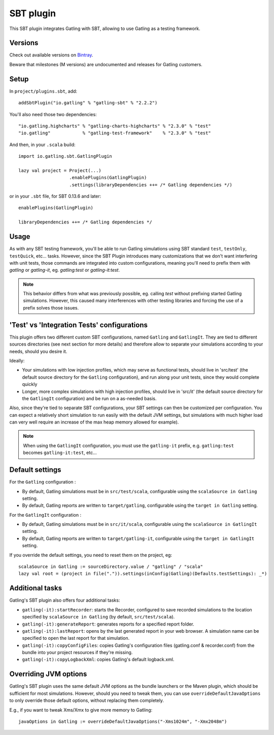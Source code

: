 ##########
SBT plugin
##########

This SBT plugin integrates Gatling with SBT, allowing to use Gatling as a testing framework.

Versions
========

Check out available versions on `Bintray <https://bintray.com/gatling/sbt-plugins/gatling-sbt/view>`_.

Beware that milestones (M versions) are undocumented and releases for Gatling customers.

Setup
=====

In ``project/plugins.sbt``, add::

  addSbtPlugin("io.gatling" % "gatling-sbt" % "2.2.2")

You'll also need those two dependencies::

  "io.gatling.highcharts" % "gatling-charts-highcharts" % "2.3.0" % "test"
  "io.gatling"            % "gatling-test-framework"    % "2.3.0" % "test"

And then, in your ``.scala`` build::

  import io.gatling.sbt.GatlingPlugin

  lazy val project = Project(...)
                     .enablePlugins(GatlingPlugin)
                     .settings(libraryDependencies ++= /* Gatling dependencies */)


or in your ``.sbt`` file, for SBT 0.13.6 and later::

  enablePlugins(GatlingPlugin)

  libraryDependencies ++= /* Gatling dependencies */


Usage
=====

As with any SBT testing framework, you'll be able to run Gatling simulations using SBT standard ``test``, ``testOnly``, ``testQuick``, etc... tasks.
However, since the SBT Plugin introduces many customizations that we don't want interfering with unit tests, those commands are integrated into custom configurations,
meaning you'll need to prefix them with `gatling` or `gatling-it`, eg. `gatling:test` or `gatling-it:test`.

.. note::

  This behavior differs from what was previously possible, eg. calling `test` without prefixing started Gatling simulations.
  However, this caused many interferences with other testing libraries and forcing the use of a prefix solves those issues.

'Test' vs 'Integration Tests' configurations
============================================

This plugin offers two different custom SBT configurations, named ``Gatling`` and ``GatlingIt``.
They are tied to different sources directories (see next section for more details) and therefore allow to separate your simulations according to your needs, should you desire it.

Ideally:

* Your simulations with low injection profiles, which may serve as functional tests, should live in 'src/test' (the default source directory for the ``Gatling`` configuration), and run along your unit tests, since they would complete quickly
* Longer, more complex simulations with high injection profiles, should live in 'src/it' (the default source directory for the ``GatlingIt`` configuration) and be run on a as-needed basis.

Also, since they're tied to separate SBT configurations, your SBT settings can then be customized per configuration.
You can expect a relatively short simulation to run easily with the default JVM settings, but simulations with much higher load can very well require an increase of the max heap memory allowed for example).

.. note::

  When using the ``GatlingIt`` configuration, you must use the ``gatling-it`` prefix, e.g. ``gatling:test`` becomes ``gatling-it:test``, etc...

Default settings
================

For the ``Gatling`` configuration :

* By default, Gatling simulations must be in ``src/test/scala``, configurable using the ``scalaSource in Gatling`` setting.
* By default, Gatling reports are written to ``target/gatling``, configurable using the ``target in Gatling`` setting.

For the ``GatlingIt`` configuration :

* By default, Gatling simulations must be in ``src/it/scala``, configurable using the ``scalaSource in GatlingIt`` setting.
* By default, Gatling reports are written to ``target/gatling-it``, configurable using the ``target in GatlingIt`` setting.

If you override the default settings, you need to reset them on the project, eg:

::

  scalaSource in Gatling := sourceDirectory.value / "gatling" / "scala"
  lazy val root = (project in file(".")).settings(inConfig(Gatling)(Defaults.testSettings): _*)

Additional tasks
================

Gatling's SBT plugin also offers four additional tasks:

* ``gatling(-it):startRecorder``: starts the Recorder, configured to save recorded simulations to the location specified by ``scalaSource in Gatling`` (by default, ``src/test/scala``).
* ``gatling(-it):generateReport``: generates reports for a specified report folder.
* ``gatling(-it):lastReport``: opens by the last generated report in your web browser. A simulation name can be specified to open the last report for that simulation.
* ``gatling(-it):copyConfigFiles``: copies Gatling's configuration files (gatling.conf & recorder.conf) from the bundle into your project resources if they're missing.
* ``gatling(-it):copyLogbackXml``: copies Gatling's default logback.xml.

Overriding JVM options
======================

Gatling's SBT plugin uses the same default JVM options as the bundle launchers or the Maven plugin, which should be sufficient for most simulations.
However, should you need to tweak them, you can use ``overrideDefaultJavaOptions`` to only override those default options, without replacing them completely.

E.g., if you want to tweak Xms/Xmx to give more memory to Gatling::

  javaOptions in Gatling := overrideDefaultJavaOptions("-Xms1024m", "-Xmx2048m")
